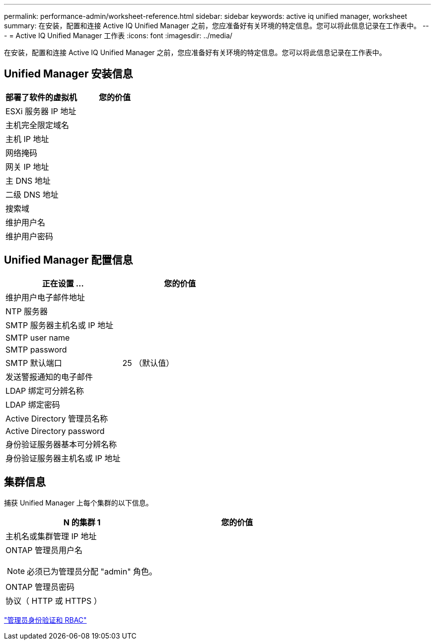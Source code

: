 ---
permalink: performance-admin/worksheet-reference.html 
sidebar: sidebar 
keywords: active iq unified manager, worksheet 
summary: 在安装，配置和连接 Active IQ Unified Manager 之前，您应准备好有关环境的特定信息。您可以将此信息记录在工作表中。 
---
= Active IQ Unified Manager 工作表
:icons: font
:imagesdir: ../media/


[role="lead"]
在安装，配置和连接 Active IQ Unified Manager 之前，您应准备好有关环境的特定信息。您可以将此信息记录在工作表中。



== Unified Manager 安装信息

|===
| 部署了软件的虚拟机 | 您的价值 


 a| 
ESXi 服务器 IP 地址
 a| 



 a| 
主机完全限定域名
 a| 



 a| 
主机 IP 地址
 a| 



 a| 
网络掩码
 a| 



 a| 
网关 IP 地址
 a| 



 a| 
主 DNS 地址
 a| 



 a| 
二级 DNS 地址
 a| 



 a| 
搜索域
 a| 



 a| 
维护用户名
 a| 



 a| 
维护用户密码
 a| 

|===


== Unified Manager 配置信息

|===
| 正在设置 ... | 您的价值 


 a| 
维护用户电子邮件地址
 a| 



 a| 
NTP 服务器
 a| 



 a| 
SMTP 服务器主机名或 IP 地址
 a| 



 a| 
SMTP user name
 a| 



 a| 
SMTP password
 a| 



 a| 
SMTP 默认端口
 a| 
25 （默认值）



 a| 
发送警报通知的电子邮件
 a| 



 a| 
LDAP 绑定可分辨名称
 a| 



 a| 
LDAP 绑定密码
 a| 



 a| 
Active Directory 管理员名称
 a| 



 a| 
Active Directory password
 a| 



 a| 
身份验证服务器基本可分辨名称
 a| 



 a| 
身份验证服务器主机名或 IP 地址
 a| 

|===


== 集群信息

捕获 Unified Manager 上每个集群的以下信息。

|===
| N 的集群 1 | 您的价值 


 a| 
主机名或集群管理 IP 地址
 a| 



 a| 
ONTAP 管理员用户名

[NOTE]
====
必须已为管理员分配 "admin" 角色。

==== a| 



 a| 
ONTAP 管理员密码
 a| 



 a| 
协议（ HTTP 或 HTTPS ）
 a| 

|===
link:../authentication/index.html["管理员身份验证和 RBAC"]
